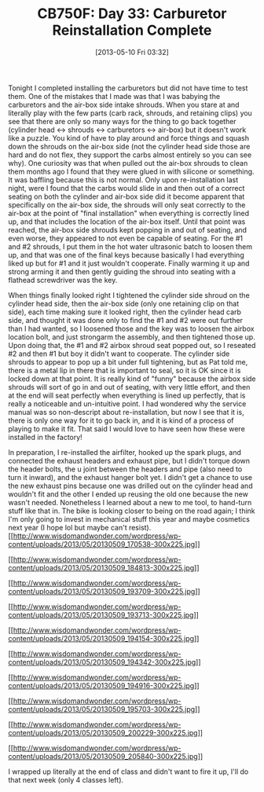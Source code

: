 #+POSTID: 7809
#+DATE: [2013-05-10 Fri 03:32]
#+OPTIONS: toc:nil num:nil todo:nil pri:nil tags:nil ^:nil TeX:nil
#+CATEGORY: Article
#+TAGS: 02947, CB750, CB750F, Honda, Motorcycle, Repair
#+TITLE: CB750F: Day 33: Carburetor Reinstallation Complete

Tonight I completed installing the carburetors but did not have time to test them. One of the mistakes that I made was that I was babying the carburetors and the air-box side intake shrouds. When you stare at and literally play with the few parts (carb rack, shrouds, and retaining clips) you see that there are only so many ways for the thing to go back together (cylinder head <-> shrouds <-> carburetors <-> air-box) but it doesn't work like a puzzle. You kind of have to play around and force things and squash down the shrouds on the air-box side (not the cylinder head side those are hard and do not flex, they support the carbs almost entirely so you can see why). One curiosity was that when pulled out the air-box shrouds to clean them months ago I found that they were glued in with silicone or something. It was baffling because this is not normal. Only upon re-installation last night, were I found that the carbs would slide in and then out of a correct seating on both the cylinder and air-box side did it become apparent that specifically on the air-box side, the shrouds will only seat correctly to the air-box at the point of "final installation" when everything is correctly lined up, and that includes the location of the air-box itself. Until that point was reached, the air-box side shrouds kept popping in and out of seating, and even worse, they appeared to not even be capable of seating. For the #1 and #2 shrouds, I put them in the hot water ultrasonic batch to loosen them up, and that was one of the final keys because basically I had everything liked up but for #1 and it just wouldn't cooperate. Finally warming it up and strong arming it and then gently guiding the shroud into seating with a flathead screwdriver was the key. 

When things finally looked right I tightened the cylinder side shroud on the cylinder head side, then the air-box side (only one retaining clip on that side), each time making sure it looked right, then the cylinder head carb side, and thought it was done only to find the #1 and #2 were out further than I had wanted, so I loosened those and the key was to loosen the airbox location bolt, and just strongarm the assembly, and then tightened those up. Upon doing that, the #1 and #2 airbox shroud seat popped out, so I reseated #2 and then #1 but boy it didn't want to cooperate. The cylinder side shrouds to appear to pop up a bit under full tightening, but as Pat told me, there is a metal lip in there that is important to seal, so it is OK since it is locked down at that point. It is really kind of "funny" because the airbox side shrouds will sort of go in and out of seating, with very little effort, and then at the end will seat perfectly when everything is lined up perfectly, that is really a noticeable and un-intuitive point. I had wondered why the service manual was so non-descript about re-installation, but now I see that it is, there is only one way for it to go back in, and it is kind of a process of playing to make it fit. That said I would love to have seen how these were installed in the factory!

In preparation, I re-installed the airfilter, hooked up the spark plugs, and connected the exhaust headers and exhaust pipe, but I didn't torque down the header bolts, the u joint between the headers and pipe (also need to turn it inward), and the exhaust hanger bolt yet. I didn't get a chance to use the new exhaust pins because one was drilled out on the cylinder head and wouldn't fit and the other I ended up reusing the old one because the new wasn't needed. Nonetheless I learned about a new to me tool, to hand-turn stuff like that in. The bike is looking closer to being on the road again; I think I'm only going to invest in mechanical stuff this year and maybe cosmetics next year (I hope lol but maybe can't resist).[[http://www.wisdomandwonder.com/wordpress/wp-content/uploads/2013/05/20130509_170538.jpg][[[http://www.wisdomandwonder.com/wordpress/wp-content/uploads/2013/05/20130509_170538-300x225.jpg]]]]

[[http://www.wisdomandwonder.com/wordpress/wp-content/uploads/2013/05/20130509_184813.jpg][[[http://www.wisdomandwonder.com/wordpress/wp-content/uploads/2013/05/20130509_184813-300x225.jpg]]]]

[[http://www.wisdomandwonder.com/wordpress/wp-content/uploads/2013/05/20130509_193709.jpg][[[http://www.wisdomandwonder.com/wordpress/wp-content/uploads/2013/05/20130509_193709-300x225.jpg]]]]

[[http://www.wisdomandwonder.com/wordpress/wp-content/uploads/2013/05/20130509_193713.jpg][[[http://www.wisdomandwonder.com/wordpress/wp-content/uploads/2013/05/20130509_193713-300x225.jpg]]]]

[[http://www.wisdomandwonder.com/wordpress/wp-content/uploads/2013/05/20130509_194154.jpg][[[http://www.wisdomandwonder.com/wordpress/wp-content/uploads/2013/05/20130509_194154-300x225.jpg]]]]

[[http://www.wisdomandwonder.com/wordpress/wp-content/uploads/2013/05/20130509_194342.jpg][[[http://www.wisdomandwonder.com/wordpress/wp-content/uploads/2013/05/20130509_194342-300x225.jpg]]]]

[[http://www.wisdomandwonder.com/wordpress/wp-content/uploads/2013/05/20130509_194916.jpg][[[http://www.wisdomandwonder.com/wordpress/wp-content/uploads/2013/05/20130509_194916-300x225.jpg]]]]

[[http://www.wisdomandwonder.com/wordpress/wp-content/uploads/2013/05/20130509_195703.jpg][[[http://www.wisdomandwonder.com/wordpress/wp-content/uploads/2013/05/20130509_195703-300x225.jpg]]]]

[[http://www.wisdomandwonder.com/wordpress/wp-content/uploads/2013/05/20130509_200229.jpg][[[http://www.wisdomandwonder.com/wordpress/wp-content/uploads/2013/05/20130509_200229-300x225.jpg]]]]

[[http://www.wisdomandwonder.com/wordpress/wp-content/uploads/2013/05/20130509_205840.jpg][[[http://www.wisdomandwonder.com/wordpress/wp-content/uploads/2013/05/20130509_205840-300x225.jpg]]]]

I wrapped up literally at the end of class and didn't want to fire it up, I'll do that next week (only 4 classes left).



